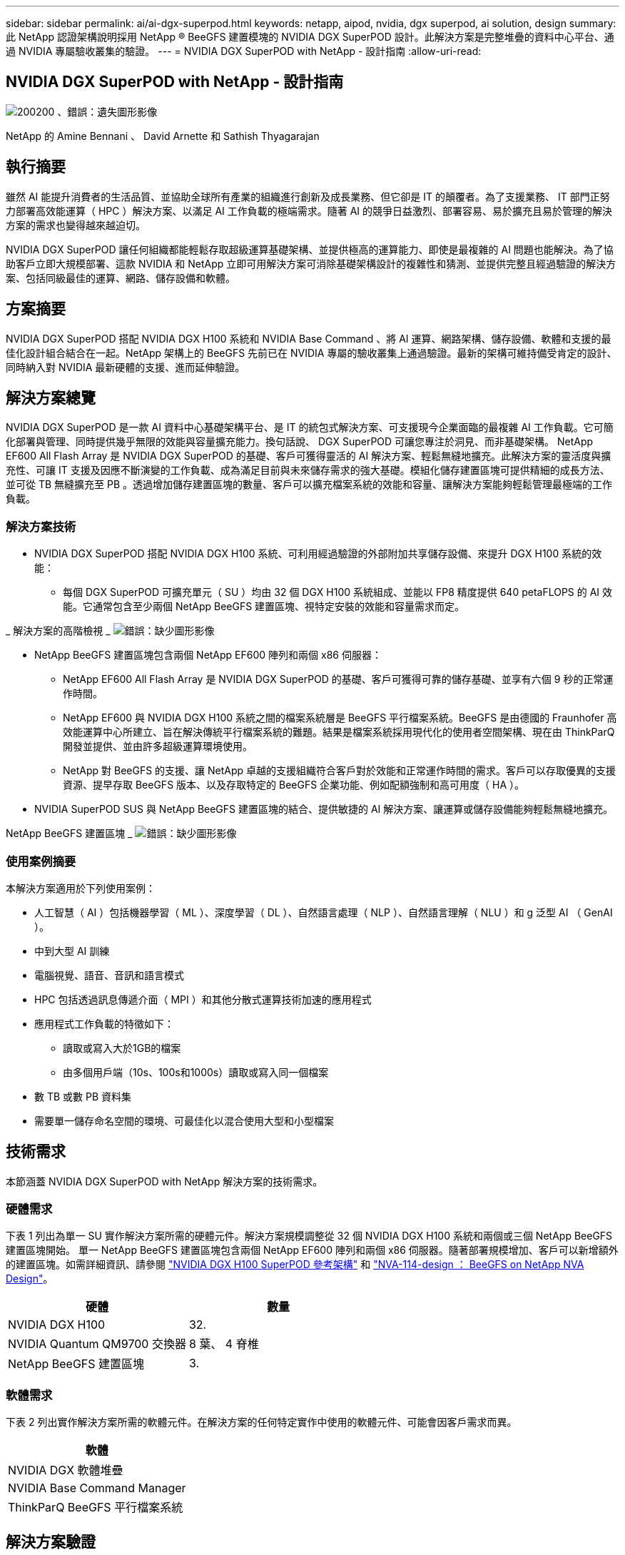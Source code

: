---
sidebar: sidebar 
permalink: ai/ai-dgx-superpod.html 
keywords: netapp, aipod, nvidia, dgx superpod, ai solution, design 
summary: 此 NetApp 認證架構說明採用 NetApp ® BeeGFS 建置模塊的 NVIDIA DGX SuperPOD 設計。此解決方案是完整堆疊的資料中心平台、通過 NVIDIA 專屬驗收叢集的驗證。 
---
= NVIDIA DGX SuperPOD with NetApp - 設計指南
:allow-uri-read: 




== NVIDIA DGX SuperPOD with NetApp - 設計指南

image:NVIDIAlogo.png["200200 、錯誤：遺失圖形影像"]

NetApp 的 Amine Bennani 、 David Arnette 和 Sathish Thyagarajan



== 執行摘要

雖然 AI 能提升消費者的生活品質、並協助全球所有產業的組織進行創新及成長業務、但它卻是 IT 的顛覆者。為了支援業務、 IT 部門正努力部署高效能運算（ HPC ）解決方案、以滿足 AI 工作負載的極端需求。隨著 AI 的競爭日益激烈、部署容易、易於擴充且易於管理的解決方案的需求也變得越來越迫切。

NVIDIA DGX SuperPOD 讓任何組織都能輕鬆存取超級運算基礎架構、並提供極高的運算能力、即使是最複雜的 AI 問題也能解決。為了協助客戶立即大規模部署、這款 NVIDIA 和 NetApp 立即可用解決方案可消除基礎架構設計的複雜性和猜測、並提供完整且經過驗證的解決方案、包括同級最佳的運算、網路、儲存設備和軟體。



== 方案摘要

NVIDIA DGX SuperPOD 搭配 NVIDIA DGX H100 系統和 NVIDIA Base Command 、將 AI 運算、網路架構、儲存設備、軟體和支援的最佳化設計組合結合在一起。NetApp 架構上的 BeeGFS 先前已在 NVIDIA 專屬的驗收叢集上通過驗證。最新的架構可維持備受肯定的設計、同時納入對 NVIDIA 最新硬體的支援、進而延伸驗證。



== 解決方案總覽

NVIDIA DGX SuperPOD 是一款 AI 資料中心基礎架構平台、是 IT 的統包式解決方案、可支援現今企業面臨的最複雜 AI 工作負載。它可簡化部署與管理、同時提供幾乎無限的效能與容量擴充能力。換句話說、 DGX SuperPOD 可讓您專注於洞見、而非基礎架構。
NetApp EF600 All Flash Array 是 NVIDIA DGX SuperPOD 的基礎、客戶可獲得靈活的 AI 解決方案、輕鬆無縫地擴充。此解決方案的靈活度與擴充性、可讓 IT 支援及因應不斷演變的工作負載、成為滿足目前與未來儲存需求的強大基礎。模組化儲存建置區塊可提供精細的成長方法、並可從 TB 無縫擴充至 PB 。透過增加儲存建置區塊的數量、客戶可以擴充檔案系統的效能和容量、讓解決方案能夠輕鬆管理最極端的工作負載。



=== 解決方案技術

* NVIDIA DGX SuperPOD 搭配 NVIDIA DGX H100 系統、可利用經過驗證的外部附加共享儲存設備、來提升 DGX H100 系統的效能：
+
** 每個 DGX SuperPOD 可擴充單元（ SU ）均由 32 個 DGX H100 系統組成、並能以 FP8 精度提供 640 petaFLOPS 的 AI 效能。它通常包含至少兩個 NetApp BeeGFS 建置區塊、視特定安裝的效能和容量需求而定。




_ 解決方案的高階檢視 _
image:EF_SuperPOD_HighLevel.png["錯誤：缺少圖形影像"]

* NetApp BeeGFS 建置區塊包含兩個 NetApp EF600 陣列和兩個 x86 伺服器：
+
** NetApp EF600 All Flash Array 是 NVIDIA DGX SuperPOD 的基礎、客戶可獲得可靠的儲存基礎、並享有六個 9 秒的正常運作時間。
** NetApp EF600 與 NVIDIA DGX H100 系統之間的檔案系統層是 BeeGFS 平行檔案系統。BeeGFS 是由德國的 Fraunhofer 高效能運算中心所建立、旨在解決傳統平行檔案系統的難題。結果是檔案系統採用現代化的使用者空間架構、現在由 ThinkParQ 開發並提供、並由許多超級運算環境使用。
** NetApp 對 BeeGFS 的支援、讓 NetApp 卓越的支援組織符合客戶對於效能和正常運作時間的需求。客戶可以存取優異的支援資源、提早存取 BeeGFS 版本、以及存取特定的 BeeGFS 企業功能、例如配額強制和高可用度（ HA ）。


* NVIDIA SuperPOD SUS 與 NetApp BeeGFS 建置區塊的結合、提供敏捷的 AI 解決方案、讓運算或儲存設備能夠輕鬆無縫地擴充。


NetApp BeeGFS 建置區塊 _
image:EF_SuperPOD_buildingblock.png["錯誤：缺少圖形影像"]



=== 使用案例摘要

本解決方案適用於下列使用案例：

* 人工智慧（ AI ）包括機器學習（ ML ）、深度學習（ DL ）、自然語言處理（ NLP ）、自然語言理解（ NLU ）和 g
泛型 AI （ GenAI ）。
* 中到大型 AI 訓練
* 電腦視覺、語音、音訊和語言模式
* HPC 包括透過訊息傳遞介面（ MPI ）和其他分散式運算技術加速的應用程式
* 應用程式工作負載的特徵如下：
+
** 讀取或寫入大於1GB的檔案
** 由多個用戶端（10s、100s和1000s）讀取或寫入同一個檔案


* 數 TB 或數 PB 資料集
* 需要單一儲存命名空間的環境、可最佳化以混合使用大型和小型檔案




== 技術需求

本節涵蓋 NVIDIA DGX SuperPOD with NetApp 解決方案的技術需求。



=== 硬體需求

下表 1 列出為單一 SU 實作解決方案所需的硬體元件。解決方案規模調整從 32 個 NVIDIA DGX H100 系統和兩個或三個 NetApp BeeGFS 建置區塊開始。
單一 NetApp BeeGFS 建置區塊包含兩個 NetApp EF600 陣列和兩個 x86 伺服器。隨著部署規模增加、客戶可以新增額外的建置區塊。如需詳細資訊、請參閱 https://docs.nvidia.com/dgx-superpod/reference-architecture-scalable-infrastructure-h100/latest/dgx-superpod-components.html["NVIDIA DGX H100 SuperPOD 參考架構"^] 和 https://fieldportal.netapp.com/content/1792438["NVA-114-design ： BeeGFS on NetApp NVA Design"^]。

|===
| 硬體 | 數量 


| NVIDIA DGX H100 | 32. 


| NVIDIA Quantum QM9700 交換器 | 8 葉、 4 脊椎 


| NetApp BeeGFS 建置區塊 | 3. 
|===


=== 軟體需求

下表 2 列出實作解決方案所需的軟體元件。在解決方案的任何特定實作中使用的軟體元件、可能會因客戶需求而異。

|===
| 軟體 


| NVIDIA DGX 軟體堆疊 


| NVIDIA Base Command Manager 


| ThinkParQ BeeGFS 平行檔案系統 
|===


== 解決方案驗證

採用 NetApp 的 NVIDIA DGX SuperPOD 已在 NVIDIA 專屬的驗收叢集上使用 NetApp BeeGFS 建置區塊進行驗證。驗收標準是根據 NVIDIA 執行的一系列應用程式、效能和壓力測試而定。如需詳細資訊、請參閱 https://nvidia-gpugenius.highspot.com/viewer/62915e2ef093f1a97b2d1fe6?iid=62913b14052a903cff46d054&source=email.62915e2ef093f1a97b2d1fe7.4["NVIDIA DGX SuperPOD ： NetApp EF600 與 BeeGFS 參考架構"^]。



== 結論

NetApp 與 NVIDIA 長期合作、致力於為市場提供 AI 解決方案產品組合。採用 NetApp EF600 All Flash Array 的 NVIDIA DGX SuperPOD 是經過實證且通過驗證的解決方案、客戶可以放心部署。這款完全整合的統包式架構可將部署風險排除在外、讓任何人都能在邁向 AI 領導地位的競賽中脫穎而出。



== 何處可找到其他資訊

若要深入瞭解本文所述資訊、請檢閱下列文件和 / 或網站：
NVA-114-design ： BeeGFS on NetApp NVA Design
https://www.netapp.com/media/71123-nva-1164-design.pdf[]
NVA-1164- 部署： NetApp NVA 部署的 BeeGFS
https://www.netapp.com/media/71124-nva-1164-deploy.pdf[]
NVIDIA DGX SuperPOD 參考架構
https://docs.nvidia.com/dgx-superpod/reference-architecture-scalable-infrastructure-h100/latest/index.html#[]
NVIDIA DGX SuperPOD 資料中心設計參考指南
https://docs.nvidia.com/nvidia-dgx-superpod-data-center-design-dgx-h100.pdf[]
NVIDIA DGX SuperPOD ： NetApp EF600 和 BeeGFS
https://nvidiagpugenius.highspot.com/viewer/62915e2ef093f1a97b2d1fe6?iid=62913b14052a903cff46d054&source=email.62915e2ef093f1a97b2d1fe7.4[]
